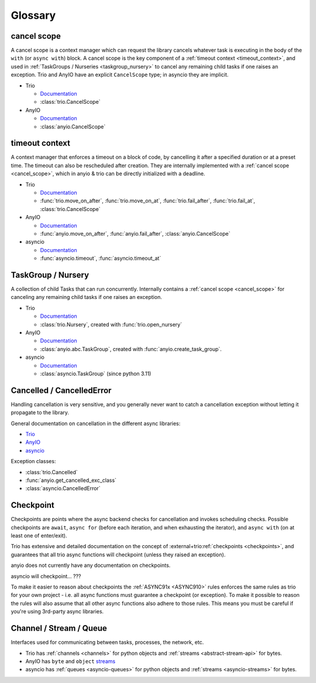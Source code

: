 ********
Glossary
********

.. _cancel_scope:

cancel scope
------------
A cancel scope is a context manager which can request the library cancels
whatever task is executing in the body of the ``with`` (or ``async with``)
block.  A cancel scope is the key component of a :ref:`timeout context <timeout_context>`, and used in :ref:`TaskGroups / Nurseries <taskgroup_nursery>` to cancel any remaining child tasks if one raises an
exception.  Trio and AnyIO have an explicit ``CancelScope`` type; in asyncio
they are implicit.

* Trio

  * `Documentation <https://trio.readthedocs.io/en/stable/reference-core.html#cancellation-and-timeouts>`__

  * :class:`trio.CancelScope`

* AnyIO

  * `Documentation <https://anyio.readthedocs.io/en/stable/cancellation.html>`__

  * :class:`anyio.CancelScope`

.. _timeout_context:

timeout context
---------------
A context manager that enforces a timeout on a block of code, by cancelling it
after a specified duration or at a preset time.  The timeout can also be
rescheduled after creation. They are internally implemented with a :ref:`cancel scope <cancel_scope>`, which in anyio & trio can be directly initialized with a deadline.

.. I find this to have excessive spacing before/after sublists. Probably requires CSS to fix?

* Trio

  * `Documentation <https://trio.readthedocs.io/en/stable/reference-core.html#cancellation-and-timeouts>`__

  * :func:`trio.move_on_after`, :func:`trio.move_on_at`, :func:`trio.fail_after`, :func:`trio.fail_at`, :class:`trio.CancelScope`

* AnyIO

  * `Documentation <https://anyio.readthedocs.io/en/stable/cancellation.html>`__

  * :func:`anyio.move_on_after`, :func:`anyio.fail_after`, :class:`anyio.CancelScope`

* asyncio

  * `Documentation <https://docs.python.org/3/library/asyncio-task.html#timeouts>`__

  * :func:`asyncio.timeout`, :func:`asyncio.timeout_at`

.. _taskgroup_nursery:

TaskGroup / Nursery
-------------------

A collection of child Tasks that can run concurrently. Internally contains a :ref:`cancel scope <cancel_scope>` for canceling any remaining child tasks if one raises an exception.

* Trio

  * `Documentation <https://trio.readthedocs.io/en/stable/reference-core.html#tasks-let-you-do-multiple-things-at-once>`__

  * :class:`trio.Nursery`, created with :func:`trio.open_nursery`
* AnyIO

  * `Documentation <https://anyio.readthedocs.io/en/stable/tasks.html>`__
  * :class:`anyio.abc.TaskGroup`, created with :func:`anyio.create_task_group`.
* asyncio

  * `Documentation <https://docs.python.org/3/library/asyncio-task.html#asyncio.TaskGroup>`__
  * :class:`asyncio.TaskGroup` (since python 3.11)


.. _cancellation:
.. _cancelled:

Cancelled / CancelledError
--------------------------

Handling cancellation is very sensitive, and you generally never want to catch a cancellation exception without letting it propagate to the library.

General documentation on cancellation in the different async libraries:

* `Trio <https://trio.readthedocs.io/en/stable/reference-core.html#cancellation-and-timeouts>`__
* `AnyIO <https://anyio.readthedocs.io/en/stable/cancellation.html>`__
* `asyncio <https://docs.python.org/3/library/asyncio-task.html#task-cancellation>`__

Exception classes:

* :class:`trio.Cancelled`
* :func:`anyio.get_cancelled_exc_class`
* :class:`asyncio.CancelledError`

.. _checkpoint:

Checkpoint
----------
Checkpoints are points where the async backend checks for cancellation and invokes scheduling checks. Possible checkpoints are ``await``, ``async for`` (before each iteration, and when exhausting the iterator), and ``async with`` (on at least one of enter/exit).

Trio has extensive and detailed documentation on the concept of :external+trio:ref:`checkpoints <checkpoints>`, and guarantees that all trio async functions will checkpoint (unless they raised an exception).

anyio does not currently have any documentation on checkpoints.

asyncio will checkpoint... ???

To make it easier to reason about checkpoints the :ref:`ASYNC91x <ASYNC910>` rules enforces the same rules as trio for your own project - i.e. all async functions must guarantee a checkpoint (or exception). To make it possible to reason the rules will also assume that all other async functions also adhere to those rules. This means you must be careful if you're using 3rd-party async libraries.


.. _channel_stream_queue:

Channel / Stream / Queue
------------------------
Interfaces used for communicating between tasks, processes, the network, etc.

.. anyio streams is a :doc: and not a :label:, so we can't link with intersphinx :(

.. _anyio_streams: https://anyio.readthedocs.io/en/stable/streams.html#streams

* Trio has :ref:`channels <channels>` for python objects and :ref:`streams <abstract-stream-api>` for bytes.
* AnyIO has ``byte`` and ``object`` `streams <anyio_streams>`_
* asyncio has :ref:`queues <asyncio-queues>` for python objects and :ref:`streams <asyncio-streams>` for bytes.
